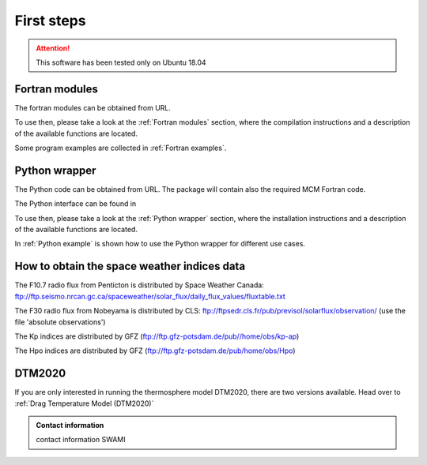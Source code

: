 First steps
===========

.. attention:: This software has been tested only on Ubuntu 18.04

Fortran modules
---------------

The fortran modules can be obtained from URL.

To use then, please take a look at the :ref:`Fortran modules` section, where the compilation instructions and a description of the available functions are located.

Some program examples are collected in :ref:`Fortran examples`.


Python wrapper
--------------

The Python code can be obtained from URL.
The package will contain also the required MCM Fortran code.

The Python interface can be found in 

To use then, please take a look at the :ref:`Python wrapper` section, where the installation instructions and a description of the available functions are located.

In :ref:`Python example` is shown how to use the Python wrapper for different use cases.


How to obtain the space weather indices data
--------------------------------------------

The F10.7 radio flux from Penticton is distributed by Space Weather Canada: ftp://ftp.seismo.nrcan.gc.ca/spaceweather/solar_flux/daily_flux_values/fluxtable.txt

The F30 radio flux from Nobeyama is distributed by CLS: ftp://ftpsedr.cls.fr/pub/previsol/solarflux/observation/ (use the file 'absolute observations')

The Kp indices are distributed by GFZ (ftp://ftp.gfz-potsdam.de/pub//home/obs/kp-ap)

The Hpo indices are distributed by GFZ (ftp://ftp.gfz-potsdam.de/pub/home/obs/Hpo)


DTM2020
-------

If you are only interested in running the thermosphere model DTM2020, there are two versions available.
Head over to :ref:`Drag Temperature Model (DTM2020)`


.. admonition:: Contact information

   contact information SWAMI